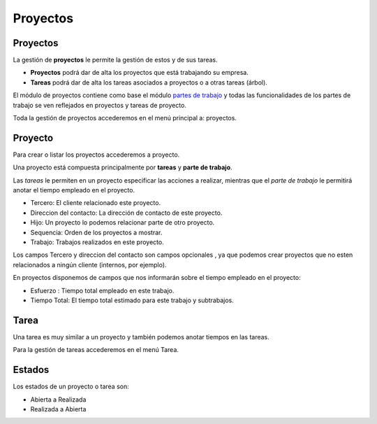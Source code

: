 =========
Proyectos
=========

Proyectos
=========

La gestión de **proyectos** le permite la gestión de estos y de sus tareas.

* **Proyectos** podrá dar de alta los proyectos que está
  trabajando su empresa.
* **Tareas** podrá dar de alta los tareas asociados a proyectos
  o a otras tareas (árbol).

El módulo de proyectos contiene como base el módulo `partes de trabajo
<../timesheet/index.html>`_ y todas las funcionalidades de los partes de trabajo
se ven reflejados en proyectos y tareas de proyecto.

Toda la gestión de proyectos accederemos en el menú principal a: proyectos.


Proyecto
========

Para crear o listar los proyectos accederemos a proyecto.


Una proyecto está compuesta principalmente por **tareas** y **parte de trabajo**.

Las *tareas* le permiten en un proyecto especificar las acciones a realizar, mientras
que el *parte de trabajo* le permitirá anotar el tiempo empleado en el proyecto.

* Tercero: El cliente relacionado este proyecto.
* Direccion del contacto: La dirección de contacto de este proyecto.
* Hijo: Un proyecto lo podemos relacionar parte de otro proyecto.
* Sequencia: Orden de los proyectos a mostrar.
* Trabajo: Trabajos realizados en este proyecto.

Los campos Tercero y direccion del contacto  son campos opcionales
, ya que podemos crear proyectos que no esten relacionados a ningún cliente 
(internos, por ejemplo).

En proyectos disponemos de campos que nos informarán sobre el tiempo empleado en
el proyecto:

* Esfuerzo : Tiempo total empleado en este trabajo.
* Tiempo Total: El tiempo total estimado para este trabajo y subtrabajos.

Tarea
=====

Una tarea es muy similar a un proyecto y también podemos anotar tiempos en las
tareas.

Para la gestión de tareas accederemos en el menú Tarea.


Estados
=======

Los estados de un proyecto o tarea son:

* Abierta a Realizada
* Realizada a Abierta
